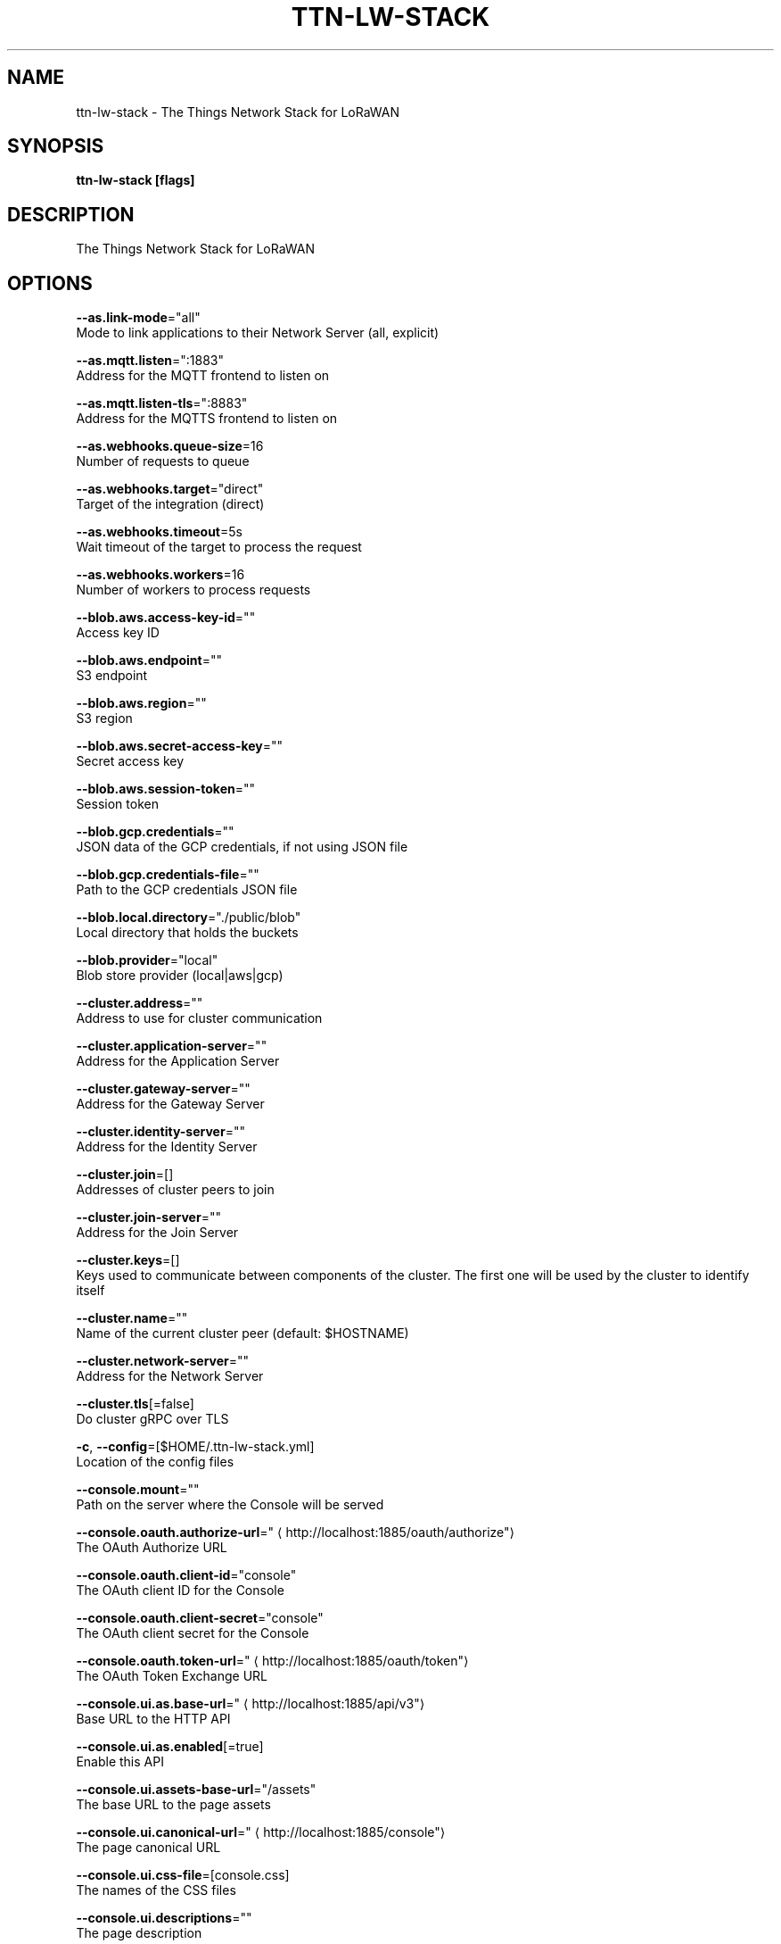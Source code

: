 .TH "TTN-LW-STACK" "1" "Feb 2019" "TTN" "The Things Network Stack for LoRaWAN" 
.nh
.ad l


.SH NAME
.PP
ttn\-lw\-stack \- The Things Network Stack for LoRaWAN


.SH SYNOPSIS
.PP
\fBttn\-lw\-stack [flags]\fP


.SH DESCRIPTION
.PP
The Things Network Stack for LoRaWAN


.SH OPTIONS
.PP
\fB\-\-as.link\-mode\fP="all"
    Mode to link applications to their Network Server (all, explicit)

.PP
\fB\-\-as.mqtt.listen\fP=":1883"
    Address for the MQTT frontend to listen on

.PP
\fB\-\-as.mqtt.listen\-tls\fP=":8883"
    Address for the MQTTS frontend to listen on

.PP
\fB\-\-as.webhooks.queue\-size\fP=16
    Number of requests to queue

.PP
\fB\-\-as.webhooks.target\fP="direct"
    Target of the integration (direct)

.PP
\fB\-\-as.webhooks.timeout\fP=5s
    Wait timeout of the target to process the request

.PP
\fB\-\-as.webhooks.workers\fP=16
    Number of workers to process requests

.PP
\fB\-\-blob.aws.access\-key\-id\fP=""
    Access key ID

.PP
\fB\-\-blob.aws.endpoint\fP=""
    S3 endpoint

.PP
\fB\-\-blob.aws.region\fP=""
    S3 region

.PP
\fB\-\-blob.aws.secret\-access\-key\fP=""
    Secret access key

.PP
\fB\-\-blob.aws.session\-token\fP=""
    Session token

.PP
\fB\-\-blob.gcp.credentials\fP=""
    JSON data of the GCP credentials, if not using JSON file

.PP
\fB\-\-blob.gcp.credentials\-file\fP=""
    Path to the GCP credentials JSON file

.PP
\fB\-\-blob.local.directory\fP="./public/blob"
    Local directory that holds the buckets

.PP
\fB\-\-blob.provider\fP="local"
    Blob store provider (local|aws|gcp)

.PP
\fB\-\-cluster.address\fP=""
    Address to use for cluster communication

.PP
\fB\-\-cluster.application\-server\fP=""
    Address for the Application Server

.PP
\fB\-\-cluster.gateway\-server\fP=""
    Address for the Gateway Server

.PP
\fB\-\-cluster.identity\-server\fP=""
    Address for the Identity Server

.PP
\fB\-\-cluster.join\fP=[]
    Addresses of cluster peers to join

.PP
\fB\-\-cluster.join\-server\fP=""
    Address for the Join Server

.PP
\fB\-\-cluster.keys\fP=[]
    Keys used to communicate between components of the cluster. The first one will be used by the cluster to identify itself

.PP
\fB\-\-cluster.name\fP=""
    Name of the current cluster peer (default: $HOSTNAME)

.PP
\fB\-\-cluster.network\-server\fP=""
    Address for the Network Server

.PP
\fB\-\-cluster.tls\fP[=false]
    Do cluster gRPC over TLS

.PP
\fB\-c\fP, \fB\-\-config\fP=[$HOME/.ttn\-lw\-stack.yml]
    Location of the config files

.PP
\fB\-\-console.mount\fP=""
    Path on the server where the Console will be served

.PP
\fB\-\-console.oauth.authorize\-url\fP="
\[la]http://localhost:1885/oauth/authorize"\[ra]
    The OAuth Authorize URL

.PP
\fB\-\-console.oauth.client\-id\fP="console"
    The OAuth client ID for the Console

.PP
\fB\-\-console.oauth.client\-secret\fP="console"
    The OAuth client secret for the Console

.PP
\fB\-\-console.oauth.token\-url\fP="
\[la]http://localhost:1885/oauth/token"\[ra]
    The OAuth Token Exchange URL

.PP
\fB\-\-console.ui.as.base\-url\fP="
\[la]http://localhost:1885/api/v3"\[ra]
    Base URL to the HTTP API

.PP
\fB\-\-console.ui.as.enabled\fP[=true]
    Enable this API

.PP
\fB\-\-console.ui.assets\-base\-url\fP="/assets"
    The base URL to the page assets

.PP
\fB\-\-console.ui.canonical\-url\fP="
\[la]http://localhost:1885/console"\[ra]
    The page canonical URL

.PP
\fB\-\-console.ui.css\-file\fP=[console.css]
    The names of the CSS files

.PP
\fB\-\-console.ui.descriptions\fP=""
    The page description

.PP
\fB\-\-console.ui.gs.base\-url\fP="
\[la]http://localhost:1885/api/v3"\[ra]
    Base URL to the HTTP API

.PP
\fB\-\-console.ui.gs.enabled\fP[=true]
    Enable this API

.PP
\fB\-\-console.ui.icon\-prefix\fP="console\-"
    The prefix to put before the page icons (favicon.ico, touch\-icon.png, og\-image.png)

.PP
\fB\-\-console.ui.is.base\-url\fP="
\[la]http://localhost:1885/api/v3"\[ra]
    Base URL to the HTTP API

.PP
\fB\-\-console.ui.is.enabled\fP[=true]
    Enable this API

.PP
\fB\-\-console.ui.js\-file\fP=[console.js]
    The names of the JS files

.PP
\fB\-\-console.ui.js.base\-url\fP="
\[la]http://localhost:1885/api/v3"\[ra]
    Base URL to the HTTP API

.PP
\fB\-\-console.ui.js.enabled\fP[=true]
    Enable this API

.PP
\fB\-\-console.ui.language\fP="en"
    The page language

.PP
\fB\-\-console.ui.ns.base\-url\fP="
\[la]http://localhost:1885/api/v3"\[ra]
    Base URL to the HTTP API

.PP
\fB\-\-console.ui.ns.enabled\fP[=true]
    Enable this API

.PP
\fB\-\-console.ui.site\-name\fP="The Things Network Stack for LoRaWAN"
    The site name

.PP
\fB\-\-console.ui.sub\-title\fP="The official configuration platform for The Things Network"
    The page sub\-title

.PP
\fB\-\-console.ui.theme\-color\fP=""
    The page theme color

.PP
\fB\-\-console.ui.title\fP="Console"
    The page title

.PP
\fB\-\-device\-repository.directory\fP=""
    Retrieve the device repository from the filesystem

.PP
\fB\-\-device\-repository.url\fP=""
    Retrieve the device repository from a web server

.PP
\fB\-\-events.backend\fP="internal"
    Backend to use for events (internal, redis)

.PP
\fB\-\-events.redis.address\fP=""
    Address of the Redis server

.PP
\fB\-\-events.redis.database\fP=0
    Redis database to use

.PP
\fB\-\-events.redis.namespace\fP=[]
    Namespace for Redis keys

.PP
\fB\-\-events.redis.password\fP=""
    Password of the Redis server

.PP
\fB\-\-frequency\-plans.directory\fP=""
    Retrieve the frequency plans from the filesystem

.PP
\fB\-\-frequency\-plans.url\fP="
\[la]https://raw.githubusercontent.com/TheThingsNetwork/lorawan-frequency-plans/master"\[ra]
    Retrieve the frequency plans from a web server

.PP
\fB\-\-grpc.allow\-insecure\-for\-credentials\fP[=false]
    Allow transmission of credentials over insecure transport

.PP
\fB\-\-grpc.listen\fP=":1884"
    Address for the TCP gRPC server to listen on

.PP
\fB\-\-grpc.listen\-tls\fP=":8884"
    Address for the TLS gRPC server to listen on

.PP
\fB\-\-gs.mqtt\-v2.listen\fP=""
    Address for the MQTT frontend to listen on

.PP
\fB\-\-gs.mqtt\-v2.listen\-tls\fP=""
    Address for the MQTTS frontend to listen on

.PP
\fB\-\-gs.mqtt.listen\fP=":1882"
    Address for the MQTT frontend to listen on

.PP
\fB\-\-gs.mqtt.listen\-tls\fP=":8882"
    Address for the MQTTS frontend to listen on

.PP
\fB\-\-gs.require\-registered\-gateways\fP[=false]
    Require the gateways to be registered in the Identity Server

.PP
\fB\-\-gs.udp.addr\-change\-block\fP=5m0s
    Time to block traffic when a gateway's address changes

.PP
\fB\-\-gs.udp.connection\-expires\fP=5m0s
    Time after which a connection of a gateway expires

.PP
\fB\-\-gs.udp.downlink\-path\-expires\fP=30s
    Time after which a downlink path to a gateway expires

.PP
\fB\-\-gs.udp.listeners\fP=[:1700=]
    Listen addresses with (optional) fallback frequency plan ID for non\-registered gateways

.PP
\fB\-\-gs.udp.packet\-buffer\fP=50
    Buffer size of unhandled packets

.PP
\fB\-\-gs.udp.packet\-handlers\fP=10
    Number of concurrent packet handlers

.PP
\fB\-\-gs.udp.schedule\-late\-time\fP=800ms
    Time in advance to send downlink to the gateway when scheduling late

.PP
\fB\-h\fP, \fB\-\-help\fP[=false]
    help for ttn\-lw\-stack

.PP
\fB\-\-http.cookie.block\-key\fP=""
    Key for cookie contents encryption (16, 24 or 32 bytes)

.PP
\fB\-\-http.cookie.hash\-key\fP=""
    Key for cookie contents verification (32 or 64 bytes)

.PP
\fB\-\-http.listen\fP=":1885"
    Address for the HTTP server to listen on

.PP
\fB\-\-http.listen\-tls\fP=":8885"
    Address for the HTTPS server to listen on

.PP
\fB\-\-http.metrics.enable\fP[=true]
    Enable metrics endpoint on HTTP server

.PP
\fB\-\-http.metrics.password\fP=""
    Password to protect metrics endpoint (username is metrics)

.PP
\fB\-\-http.pprof.enable\fP[=true]
    Enable pprof endpoint on HTTP server

.PP
\fB\-\-http.pprof.password\fP=""
    Password to protect pprof endpoint (username is pprof)

.PP
\fB\-\-http.static.mount\fP="/assets"
    Path on the server where static assets will be served

.PP
\fB\-\-http.static.search\-path\fP=[public,/srv/ttn\-lorawan/public]
    List of paths for finding the directory to serve static assets from

.PP
\fB\-\-is.auth\-cache.membership\-ttl\fP=10m0s
    TTL of membership caches

.PP
\fB\-\-is.database\-uri\fP="postgresql://root@localhost:26257/ttn\_lorawan\_dev?sslmode=disable"
    Database connection URI

.PP
\fB\-\-is.email.network.console\-url\fP="
\[la]http://localhost:1885/console"\[ra]
    The URL of the Console

.PP
\fB\-\-is.email.network.identity\-server\-url\fP="
\[la]http://localhost:1885/oauth"\[ra]
    The URL of the Identity Server

.PP
\fB\-\-is.email.network.name\fP="The Things Network Stack for LoRaWAN"
    The name of the network

.PP
\fB\-\-is.email.provider\fP=""
    Email provider to use

.PP
\fB\-\-is.email.sender\-address\fP=""
    The address of the sender

.PP
\fB\-\-is.email.sender\-name\fP=""
    The name of the sender

.PP
\fB\-\-is.email.sendgrid.api\-key\fP=""
    The SendGrid API key to use

.PP
\fB\-\-is.email.sendgrid.sandbox\fP[=false]
    Use SendGrid sandbox mode for testing

.PP
\fB\-\-is.email.smtp.address\fP=""
    SMTP server address

.PP
\fB\-\-is.email.smtp.connections\fP=0
    Maximum number of connections to the SMTP server

.PP
\fB\-\-is.email.smtp.password\fP=""
    Password to authenticate with

.PP
\fB\-\-is.email.smtp.username\fP=""
    Username to authenticate with

.PP
\fB\-\-is.oauth.mount\fP=""
    Path on the server where the OAuth server will be served

.PP
\fB\-\-is.oauth.ui.assets\-base\-url\fP="/assets"
    The base URL to the page assets

.PP
\fB\-\-is.oauth.ui.canonical\-url\fP="
\[la]http://localhost:1885/oauth"\[ra]
    The page canonical URL

.PP
\fB\-\-is.oauth.ui.css\-file\fP=[oauth.css]
    The names of the CSS files

.PP
\fB\-\-is.oauth.ui.descriptions\fP=""
    The page description

.PP
\fB\-\-is.oauth.ui.icon\-prefix\fP="oauth\-"
    The prefix to put before the page icons (favicon.ico, touch\-icon.png, og\-image.png)

.PP
\fB\-\-is.oauth.ui.js\-file\fP=[oauth.js]
    The names of the JS files

.PP
\fB\-\-is.oauth.ui.language\fP="en"
    The page language

.PP
\fB\-\-is.oauth.ui.site\-name\fP="The Things Network Stack for LoRaWAN"
    The site name

.PP
\fB\-\-is.oauth.ui.sub\-title\fP=""
    The page sub\-title

.PP
\fB\-\-is.oauth.ui.theme\-color\fP=""
    The page theme color

.PP
\fB\-\-is.oauth.ui.title\fP=""
    The page title

.PP
\fB\-\-is.profile\-picture.bucket\fP="profile\_pictures"
    Bucket used for storing profile pictures

.PP
\fB\-\-is.profile\-picture.bucket\-url\fP="/assets/blob/profile\_pictures"
    Base URL for public bucket access

.PP
\fB\-\-is.profile\-picture.use\-gravatar\fP[=true]
    Use Gravatar fallback for users without profile picture

.PP
\fB\-\-is.user\-registration.admin\-approval.required\fP[=false]
    Require admin approval for new users

.PP
\fB\-\-is.user\-registration.contact\-info\-validation.required\fP[=false]
    Require contact info validation for new users

.PP
\fB\-\-is.user\-registration.invitation.required\fP[=false]
    Require invitations for new users

.PP
\fB\-\-is.user\-registration.invitation.token\-ttl\fP=168h0m0s
    TTL of user invitation tokens

.PP
\fB\-\-is.user\-registration.password\-requirements.min\-digits\fP=1
    Minimum number of digits

.PP
\fB\-\-is.user\-registration.password\-requirements.min\-length\fP=8
    Minimum password length

.PP
\fB\-\-is.user\-registration.password\-requirements.min\-special\fP=0
    Minimum number of special characters

.PP
\fB\-\-is.user\-registration.password\-requirements.min\-uppercase\fP=1
    Minimum number of uppercase letters

.PP
\fB\-\-js.join\-eui\-prefix\fP=[0000000000000000/0]
    JoinEUI prefixes handled by this JS

.PP
\fB\-\-key\-vault.static\fP=[]
    Static labeled key encryption keys

.PP
\fB\-\-log.level\fP="info"
    The minimum level log messages must have to be shown

.PP
\fB\-\-ns.cooldown\-window\fP=1s
    Time window starting right after deduplication window, during which, duplicate messages are discarded

.PP
\fB\-\-ns.deduplication\-window\fP=200ms
    Time window during which, duplicate messages are collected for metadata

.PP
\fB\-\-ns.downlink\-priorities.join\-accept\fP="highest"
    Priority for join\-accept messages (lowest, low, below\_normal, normal, above\_normal, high, highest)

.PP
\fB\-\-ns.downlink\-priorities.mac\-commands\fP="highest"
    Priority for messages carrying MAC commands (lowest, low, below\_normal, normal, above\_normal, high, highest)

.PP
\fB\-\-ns.downlink\-priorities.max\-application\-downlink\fP="high"
    Maximum priority for application downlink messages (lowest, low, below\_normal, normal, above\_normal, high, highest)

.PP
\fB\-\-redis.address\fP="localhost:6379"
    Address of the Redis server

.PP
\fB\-\-redis.database\fP=0
    Redis database to use

.PP
\fB\-\-redis.namespace\fP=[ttn,v3]
    Namespace for Redis keys

.PP
\fB\-\-redis.password\fP=""
    Password of the Redis server

.PP
\fB\-\-rights.ttl\fP=2m0s
    Validity of Identity Server responses

.PP
\fB\-\-sentry.dsn\fP=""
    Sentry Data Source Name

.PP
\fB\-\-tls.certificate\fP="cert.pem"
    Location of TLS certificate

.PP
\fB\-\-tls.key\fP="key.pem"
    Location of TLS private key

.PP
\fB\-\-tls.root\-ca\fP=""
    Location of TLS root CA certificate (optional)


.SH SEE ALSO
.PP
\fBttn\-lw\-stack\-config(1)\fP, \fBttn\-lw\-stack\-is\-db(1)\fP, \fBttn\-lw\-stack\-start(1)\fP, \fBttn\-lw\-stack\-version(1)\fP
